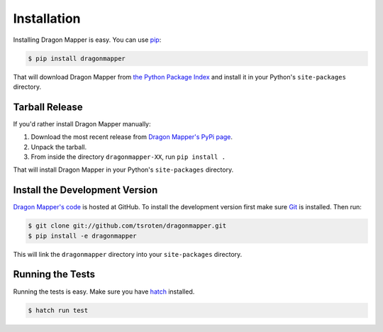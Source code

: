 Installation
============

Installing Dragon Mapper is easy. You can use
`pip <https://pip.pypa.io>`_:

.. code:: bash

    $ pip install dragonmapper

That will download Dragon Mapper from
`the Python Package Index <https://pypi.python.org/>`_ and install it in your
Python's ``site-packages`` directory.

Tarball Release
---------------

If you'd rather install Dragon Mapper manually:

1. Download the most recent release from `Dragon Mapper's PyPi page <https://pypi.python.org/pypi/dragonmapper/>`_.
2. Unpack the tarball.
3. From inside the directory ``dragonmapper-XX``, run ``pip install .``

That will install Dragon Mapper in your Python's ``site-packages`` directory.

Install the Development Version
-------------------------------

`Dragon Mapper's code <https://github.com/tsroten/dragonmapper>`_ is hosted at GitHub.
To install the development version first make sure `Git <https://git-scm.org/>`_
is installed. Then run:

.. code-block:: bash
   
    $ git clone git://github.com/tsroten/dragonmapper.git
    $ pip install -e dragonmapper

This will link the ``dragonmapper`` directory into your ``site-packages``
directory.

Running the Tests
-----------------

Running the tests is easy. Make sure you have `hatch <https://hatch.pypa.io>`_
installed.

.. code-block:: bash

    $ hatch run test
